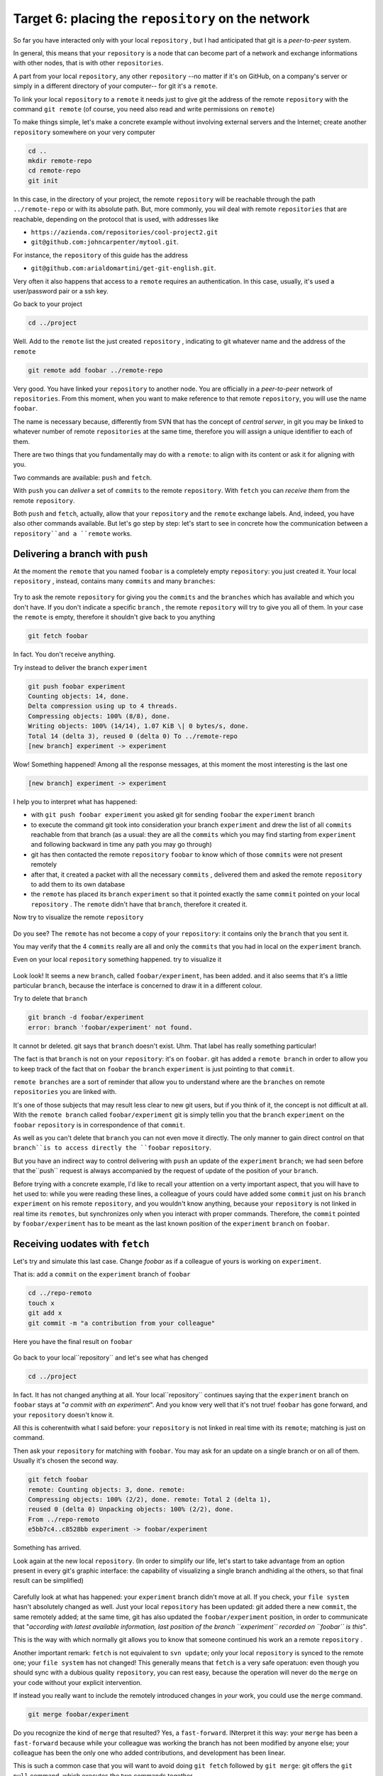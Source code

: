 .. _obiettivo_6:

Target 6: placing the ``repository`` on the network
###################################################

So far you have interacted only with your local ``repository`` , but I had
anticipated that git is a *peer-to-peer* system.

In general, this means that your ``repository`` is a node that can
become part of a network and exchange informations with other nodes, 
that is with other ``repositories``.

A part from your local ``repository``, any other ``repository``
--no matter if it's on GitHub, on a company's server or simply in a different 
directory of your computer-- for git it's a 
``remote``.

To link your local ``repository`` to a ``remote`` it needs just to
give git the address of the remote ``repository`` with the command
``git remote`` (of course, you need also read and write permissions on ``remote``)

To make things simple, let's make a concrete example without 
involving external servers and the Internet; create another ``repository`` 
somewhere on your very computer 

.. code-block:: bash

    cd ..
    mkdir remote-repo
    cd remote-repo
    git init

In this case, in the directory of your project, the remote ``repository``
will be reachable through the path ``../remote-repo`` or with its absolute path.
But, more commonly, you wil deal with remote ``repositories`` that are reachable, depending on 
the protocol that is used, with addresses like

-  ``https://azienda.com/repositories/cool-project2.git``
-  ``git@github.com:johncarpenter/mytool.git``.

For instance, the ``repository`` of this guide has the address
 
-  ``git@github.com:arialdomartini/get-git-english.git``.

Very often it also happens that access to a ``remote`` requires an
authentication. In this case, usually, it's used a user/password pair
or a ssh key.

Go back to your project

.. code-block:: bash

    cd ../project

Well. Add to the ``remote`` list the just created ``repository`` , 
indicating to git whatever name and the address of the ``remote``

.. code-block:: bash

    git remote add foobar ../remote-repo

Very good. You have linked your ``repository`` to another node. You are
officially in a *peer-to-peer* network of ``repositories``. From this moment,
when you want to make reference to that remote ``repository``, you will use 
the name ``foobar``.

The name is necessary because, differently from SVN that has the concept of
*central server*, in git you may be linked to whatever number of remote
``repositories`` at the same time, therefore you will assign a unique identifier to each of them.

There are two things that you fundamentally may do with a ``remote``:
to align with its content or ask it for aligning with you.

Two commands are available: ``push`` and ``fetch``.

With ``push`` you can *deliver* a set of ``commits`` to the remote ``repository``.
With ``fetch`` you can *receive them* from the remote ``repository``.

Both ``push`` and ``fetch``, actually, allow that your ``repository``
and the ``remote`` exchange labels. And, indeed, you have also other commands 
available. But let's go step by step: let's start to see in concrete how 
the communication between a ``repository``and a ``remote`` works.

Delivering a branch with ``push``
=================================

At the moment the ``remote`` that you named ``foobar`` is a completely empty ``repository``:
you just created it. Your local ``repository`` , instead, contains many
``commits`` and many ``branches``:

.. figure:: img/local-1.png

Try to ask the remote ``repository`` for giving you the ``commits`` and the
``branches`` which has available and which you don't have. If you don't indicate a
specific ``branch`` , the remote ``repository`` will try to give you all of them.
In your case the ``remote`` is empty, therefore it shouldn't give back to you anything

.. code-block:: bash

    git fetch foobar

In fact. You don't receive anything. 

Try instead to deliver the branch
``experiment``

.. code-block:: bash

    git push foobar experiment
    Counting objects: 14, done. 
    Delta compression using up to 4 threads. 
    Compressing objects: 100% (8/8), done. 
    Writing objects: 100% (14/14), 1.07 KiB \| 0 bytes/s, done.
    Total 14 (delta 3), reused 0 (delta 0) To ../remote-repo
    [new branch] experiment -> experiment

Wow! Something happened! Among all the response messages, at this moment the 
most interesting is the last one 

.. code-block:: bash

    [new branch] experiment -> experiment

I help you to interpret what has happened:

-  with ``git push foobar experiment`` you asked git for sending
   ``foobar`` the ``experiment`` branch 
-  to execute the command git took into consideration your branch 
   ``experiment`` and drew the list of all ``commits`` reachable from 
   that branch (as a usual: they are all the ``commits``
   which you may find starting from ``experiment`` and following backward 
   in time any path you may go through)
-  git has then contacted the remote ``repository`` ``foobar`` to know
   which of those ``commits`` were not present remotely
-  after that, it created a packet with all the necessary ``commits`` ,
   delivered them and asked the remote ``repository`` to add them
   to its own database
-  the ``remote`` has placed its ``branch`` ``experiment``
   so that it pointed exactly the same ``commit`` pointed on your local
   ``repository`` . The ``remote`` didn't have that ``branch``, therefore it created it.

Now try to visualize the remote ``repository``

.. figure:: img/remote-1.png

Do you see? The ``remote`` has not become a copy of your ``repository``:
it contains only the ``branch`` that you sent it.

You may verify that the 4 ``commits`` really are all and only the 
``commits`` that you had in local on the ``experiment`` branch.

Even on your local ``repository`` something happened. try to visualize it

.. figure:: img/push-1.png

Look look! It seems a new ``branch``, called
``foobar/experiment``, has been added. and it also seems that it's a little particular
``branch``, because the interface is concerned to draw it in a different colour.

Try to delete that ``branch``

.. code-block:: bash

    git branch -d foobar/experiment
    error: branch 'foobar/experiment' not found.

It cannot br deleted. git says that ``branch`` doesn't exist. Uhm.
That label has really something particular!

The fact is that ``branch`` is not on your ``repository``: it's on 
``foobar``. git has added a ``remote branch`` in order to allow you to 
keep track of the fact that on ``foobar`` the ``branch`` ``experiment``
is just pointing to that ``commit``.

``remote branches`` are a sort of reminder that allow you to understand
where are the ``branches`` on remote ``repositories`` you are linked with.

It's one of those subjects that may result less clear to new git users, 
but if you think of it, the concept is not difficult at all. With the 
``remote branch`` called ``foobar/experiment`` git is simply tellin you 
that the ``branch`` ``experiment`` on the  ``foobar`` ``repository`` is
in correspondence of that ``commit``.

As well as you can't delete that ``branch`` you can not even move it directly.
The only manner to gain direct control on that ``branch``is to access directly 
the ``foobar`` ``repository``.

But you have an indirect way to control delivering with ``push`` an update of the 
``experiment`` ``branch``; we had seen before that the``push`` request is always 
accompanied by the request of update of the position of your ``branch``.


Before trying with a concrete example, I'd like to recall your attention on 
a verty important aspect, that you will have to het used to: while you were 
reading these lines, a colleague of yours could have added some ``commit`` 
just on his ``branch`` ``experiment`` on his remote ``repository``, and 
you wouldn't know anything, because your ``repository`` is not linked in 
real time its ``remotes``, but synchronizes only when you interact with 
proper commands. Therefore, the ``commit`` pointed by ``foobar/experiment`` 
has to be meant as the last known position of the ``experiment``  ``branch``
on ``foobar``.

Receiving uodates with ``fetch``
================================

Let's try and simulate this last case. 
Change `foobar` as if a colleague of yours is working on ``experiment``. 

That is: add a ``commit`` on the ``experiment`` branch of ``foobar``

.. code-block:: bash

    cd ../repo-remoto
    touch x
    git add x
    git commit -m "a contribution from your colleague" 

Here you have the final result on ``foobar``

.. figure:: img/push-2.png

Go back to your local``repository`` and let's see what has chenged

.. code-block:: bash

    cd ../project

.. figure:: img/push-1.png

In fact. It has not changed anything at all. Your local``repository`` 
continues saying that the ``experiment`` branch on ``foobar`` stays at
"*a commit with an experiment*\ ". And you know very well that it's not true!
``foobar`` has gone forward, and your ``repository`` doesn't know it.

All this is coherentwith what I said before: your
``repository`` is not linked in real time with its ``remote``; matching 
is just on command.

Then ask your ``repository`` for matching with ``foobar``. You
may ask for an update on a single branch or on all of them.
Usually it's chosen the second way.

.. code-block:: bash

    git fetch foobar
    remote: Counting objects: 3, done. remote:
    Compressing objects: 100% (2/2), done. remote: Total 2 (delta 1),
    reused 0 (delta 0) Unpacking objects: 100% (2/2), done. 
    From ../repo-remoto
    e5bb7c4..c8528bb experiment -> foobar/experiment

Something has arrived.

Look again at the new local ``repository``. (In order to simplify our life,
let's start to take advantage from an option present in every git's graphic 
interface: the capability of visualizing a single branch andhiding al the 
others, so that final result can be simplified) 

.. figure:: img/push-3.png

Carefully look at what has happened: your ``experiment`` branch
didn't move at all. If you check, your 
``file system`` hasn't absolutely changed as well. Just your local
``repository`` has been updated: git added there a new 
``commit``, the same remotely added; at the same time, git has also 
updated  the ``foobar/experiment`` position, in order to communicate 
that "*according with latest available information, last position of 
the branch ``experiment`` recorded on ``foobar`` is this*\ ".

This is the way with which normally git allows you to know that 
someone continued his work an a remote ``repository`` .

Another important remark: ``fetch`` is not equivalent to 
``svn update``; only your local ``repository`` is synced to
the remote one; your ``file system`` has not changed! This generally means that
``fetch`` is a very safe operatuon: even though you should sync
with a dubious quality ``repository``, you can rest easy, 
because the operation will never do the 
``merge`` on your code without your explicit intervention.

If instead you really want to include the remotely introduced changes in 
*your* work, you could use the ``merge`` command.

.. code-block:: bash

    git merge foobar/experiment

.. figure:: img/push-4.png

Do you recognize the kind of ``merge`` that resulted? Yes, a
``fast-forward``. INterpret it this way: your  ``merge`` has been a
``fast-forward`` because while your colleague was working the branch 
has not been modified by anyone else; your colleague has been the only one 
who added contributions, and development has been linear.

This is such a common case that you will want to avoid doing
``git fetch`` followed by ``git merge``: git offers the 
``git pull`` command, which executes the two commands together.

Therefore, instead of

.. code-block:: bash

    git fetch foobar
    git merge foobar/experiment

you should have run

.. code-block:: bash

    git pull foobar experiment

We can extend the diagram of te interactions between git commands and
its environments adding the ``remote`` column and the action of
``push``, ``fetch`` e ``pull``

.. figure:: img/push-fetch.png

Non linear development
======================

Let's try to complicate the situation. I would like to show a case that
will contnously happen: two developers are working on a branch at the same time,
on two separated ``repositories`` . It usuallyhappens that at the moment when you 
will want to send your new ``commits``to ``remote``  , you discover that, 
in the meantime, someone on the remote
``repository`` changed the``branch``.

Start to simulate your colleague's work progress, adding
a ``commit`` on its ``repository``

.. code-block:: bash

    cd ../repo-remoto
    touch progress && git add progress
    git commit -m "a new commit of your colleague"

.. figure:: img/collaborating-1.png

(En passant, note this: on the remote ``repository`` there's no indication
of your ``repository``; git is an asymmetric peer-to-peer system)

Go back to your ``repository``

.. figure:: img/push-4.png

Like before: as soon as yo don't explicitly ask for an alignment with
``fetch`` your ``repository`` doesn't know anything of your new ``commit``.

By the way, this is one of the remarkable git's features: being
compatible with the strongly non linear nature of development activities.
Think it over: when two developers works on a single branch,
SVN requires that every ``commit`` is preceded by an ``update``; that is,
in order to record a change the developer has to integrate preventively the 
other developer's work. You cannot run a 
``commit`` if you beforehand don't integrate your colleague's ``commits`` . 
git, on this viewpoint, is less demanding: developers mayduverge locally, 
even working on the same ``branch``; the decision if and how to integrate their work 
may be intentionally and indefinitely moved on in time.

Anyway: embrace the strongly non linear git's nature and, purposely ignoring that there
could have been progresses on the remote ``repository`` , proceed locally without delay 
with your new ``commits``

.. code-block:: bash

    cd ../progetto
    touch my-contribution && git add my-contribution
    git commit -m "a new commit of mine"

.. figure:: img/collaborating-2.png

Let's assess again the situation on what I have just described:

-  your ``repository`` doesn't know about the new ``commit`` recorded on
   ``foobar`` and continues to see a non up to date situation
-  starting with the same ``commit`` "*a contribution from your colleague*\ "
   you and the other developer have recorde two completely indipendent ``commits``.
   
Having worked concurrently on the same branch, with two potentially incompatible ``commits`` is
if you think of it, a little like working concurrently on the same file with potentially incompatible changes:
when the two results will be put together, we can expect that a conflict is reported. 

And infact it's just like this. The confict arises at the moment when 
we try to sync the two ``repositories``. For example: try to send 
your branch on ``foobar``

.. code-block:: bash

    git push foobar experiment
    To ../repo-remoto ! [rejected]
    experiment -> experiment (fetch first) 
    error: failed to push some refs to '../repo-remoto' 
    hint: Updates were rejected because the remote contains work that you do 
    hint: not have locally. This is usually caused by another repository pushing 
    hint: to the same ref.  You may want to first integrate the remote changes 
    hint: (e.g., 'git pull ...') before pushing again. 
    hint: See the 'Note about fast-forwards' in 'git push --help' for details.

Rejected. Failed. Error. It's more than evident that the operation has not 
been successful. And we could expect it. With
``git push foobar experiment`` you had asked ``foobar`` for completing two operations:

-  saving in its database all yours ``commits`` that are not yet remotely present
-  moving its  ``experiment`` label so that it points the same``commit`` that is pointed locally

Now: about first operation there would have been no problem. 
But about the second one git sets a supplemental costraint:
the remote ``repository`` will move its label only on condition that the 
operation can be completed with a ``fast-forward``, that is, only on 
condition that it's not necessary to execute ``merges``. 
Or, said in different word: a ``remote`` accepts a ``branch`` 
only if the operation doesn't create diverging development lines.

``fast-forward`` is mentioned just on the last line of the error message


.. code-block:: bash

    hint: **See the 'Note about fast-forwards'** in 'git push --help'
    for details.<br/

In the same message git provides a tip: it suggests to try to ``fetch``. Let's try

.. code-block:: bash

    git fetch foobar

.. figure:: img/collaborating-3.png

The situation should be clear at a glance. You can see that the two development lines are diverging. 
The position of the two branches helps in understanding where you are locally and where your colleague is 
on the ``remote`` ``foobar``.

We have just to decide what to do. Unlike SVN, that in front of this situatuon
would have necessarily required a local merge,
git leaves to you three possibilities

-  **going on ignoring the colleague**: you may ignore your colleague's
    work and continue on your development line;of course, you will not 
    be able tp deliver you branch on ``foobar``, because it's incompatible
    with your colleague's work (even though you may deliver your work assigning 
    to your development line another name, creating a new ``branch`` and ``pushing`` it); 
    however, the concept is that you're not obliged to integrate your colleague's work;
-  **``merge``**: you may melt your work with your colleague's one with a ``merge``
-  **``rebase``**\ you mat realign to youer colleague's work with a ``rebase``

Try the third of these possibilities. Nay, in order to insist on the non linear nature
of git, try to make the first way precede the third. In other words,
try to see what happens if, temporarily, you ignore the misalignment with your colleague's 
work and you keep on developing on your line. It's a very common case: You know you have to 
align, sooner or later, with the others' work, but you want complete your work, beforehand. 
git doesn't dictate timing and doesn't oblige you to anticipate things you don't want to do
anon. 

.. code-block:: bash

    echo change >> my-contribution
    git commit -am "I progress the same"

.. figure:: img/collaborating-4.png

Very well. You went on with your work, misaligning even more with your colleague's 
work. Let's suppose that you decide the moment ha arrived for realigning, and then
delivering your work to ``foobar``.

You might run ``git merge foobar/experiment`` and obtain this situation 

.. figure:: img/collaborating-5.png

Do you see? Now ``foobar/experiment`` could be pushed forward (with
a ``fast-forward``) till ``experiment``. Then, you could run ``git push foobar``.

But instead of doing a ``merge``, do something more sophisticated: use
``rebase``. Look again at the current situation 
.. figure:: img/collaborating-3.png

With respect to the works on ``foobar`` it's like you had detached a development branch
but, unfortunately, while you were making changes, 
``foobar`` has not waited for you and has been modified.

Well: if you remember, ``rebase`` allows you to apply all your changes to another
``commit``; you could apply your branch to ``foobar/experiment``. It's like you could sharply
detach your branch ``experiment`` and reattach on another base
(``foobar/experiment``)

Try

.. code-block:: bash

    git rebase foobar/experiment

.. figure:: img/collaborating-6.png

Have you seen? To all effects it appears as if you had started your work
*after* the end of works on ``foobar``. In other words:
``rebase`` has apparently made linear the development process, that was
inherently non linear, without forcing you to align with your colleague's work
exactly in the moments when it was adding s
``commits`` to its ``repository``.

You may deliver your work to ``foobar``: it will appear like you have made your changes 
starting with the last ``commit`` done on 
``foobar``.

.. code-block:: bash

    **git push foobar experiment**\  
    Counting objects: 6, done. 
    Delta compression using up to 4 threads. 
    Compressing objects: 100% (4/4), done. 
    Writing objects: 100% (5/5), 510 bytes \| 0 bytes/s, done.
    Total 5 (delta 2), reused 0 (delta 0) 
    remote: error: refusing to update checked out branch: refs/heads/experiment 
    remote: error: By default, updating the current branch in a non-bare repository
    remote: error: is denied, because it will make the index and work
    tree >inconsistent 
    remote: error: with what you pushed, and will require 'git reset --hard' to match 
    remote: error: the work tree to HEAD. 
    remote: error: remote: error: You can set 'receive.denyCurrentBranch' configuration variable to 
    remote: error: 'ignore' or 'warn' in the remote repository to allow pushing into
    remote: error: its current branch; however, this is not recommended unless you 
    remote: error: arranged to update its work tree to match what you pushed in some remote: error: other way. 
    remote: error:
    remote: error: To squelch this message and still keep the default behaviour, set 
    remote: error: 'receive.denyCurrentBranch' configuration variable to 'refuse'. 
    To ../repo-remoto ! [remote rejected] experiment -> experiment (branch is currently checked out)
    error: failed to push some refs to '../repo-remoto'

My God! It really looks like git didn't like this ``push`` .
In the very long error message git is saying that it may not 
``push`` a ``branch`` currently "*checked out*\ ": 
the problem doesn't like to be in``push`` itself, but in the fact 
that on the other ``repository`` your colleague did ``checkout experiment``.

THis issue could continously happen, if you don't know how to face it,
therefore we will soon dedicate a little time to it. For now,
repair gently asking your colleague for moving on another branch and repeat ``push``.

Then: on ``foobar`` move on another ``branch``

.. code-block:: bash

    cd ../remote-repo
    git checkout -b parking

And afterwards, go back to your local ``repository`` and repeat ``push``

.. code-block:: bash

    cd ../project
    git push foobar experiment
Here you have the result

.. figure:: img/collaborating-7.png

Let's run graphically through what has happened. You were leaving from

.. figure:: img/collaborating-4.png

Then you did ``rebase`` and you obtained

.. figure:: img/collaborating-6.png

Then you did ``push`` on ``foobar``: the new position of the
``remote branch`` ``foobar/experiment`` is witnessing the progress of the branch 
also on the remote ``repository`` .

.. figure:: img/collaborating-7.png

Simultaneously, your colleague on ``foobar`` saw its  ``repository`` 
passing from

.. figure:: img/collaborating-1.png

to

.. figure:: img/collaborating-8.png

Do you get everything? Look carefully at the last two images, because
it's just in order to avoid what you are seeing that git complained that much,
when you run ``git push foobar experiment``.

In order to understand it, put yourself in the shoes of your virtual colleague,
that we imagined on the remote ``repository`` ``foobar``. Your colleagues is 
staying quiet on the ``experiment`` branch

.. figure:: img/collaborating-1.png

when suddenly , without he gave any command to git, his
``repository`` accepts the request of ``push``, stores in the local database
a couple of new``commits`` and moves the ``experiment`` (yes,
just the branch of which he run the ``checkout``!) branch two ``commit`` forward

.. figure:: img/collaborating-8.png

You will admit that if this was the standard behaviour of git,
you would never find yourself in your virtual colleague's position:
loss of control of your ``repository`` and of your 
``file system`` would be a too high price to be paid.

You well undestand that changing the branch where you did ``checkout``
sunstantially means seeing your 
``file system`` change under your feet. Of course this is totally unacceptable,
and for this reason git refused proceding and replied with a lengthy error message

You before remedied the situation moving your virtual colleague on a ``parking`` branch, 
just for being able to send it your branch.

.. figure:: img/collaborating-9.png

This dirty trick allowed you to ``push``  ``experiment``.

But thinking about it this is as well a solution you probably will never accept: 
aside from the convenience of having to suspend just because a colleague wants to deliver his code,
however you wouldn't like that the progress of your branches is 
completely out of your control, at the mercy of anyone. Because, in the end
the ``experiment`` branch would move forward against your will, and it could happen the same
to all the branches that you did not ``checkout``.

It's evident that a radical solution to this problem must exist.

The solution is amazingly simple: **you don't allow others to access your ``repository``**.

You might find it a somewhat cursory solution, but you should recognize 
that a more drastic and effective system doesn't exist. And, fortunately, 
it's much less limiting than you could expect at a first analysis.

Of course I told you only half of the story and maybe it's worth
to deepen a little the matter. Open very well your mind, 
because now you are getting to the heart of a very fascinating subject:
git's distributed nature. It's likely to be the most commonly unappreciated aspect of git
and, nearly dertainly one of its most powerful features. 

:ref:`Indice <indice>` :: :ref:`Obiettivo 7: disegnare il workflow ideale <obiettivo_7>`
